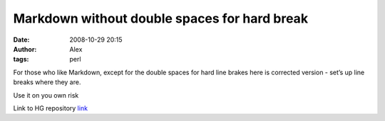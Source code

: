 Markdown without double spaces for hard break
#############################################
:date: 2008-10-29 20:15
:author: Alex
:tags: perl

For those who like Markdown, except for the double spaces for hard line
brakes here is corrected version - set’s up line breaks where they are.

Use it on you own risk

.. raw:: html

   </p>

Link to HG repository `link`_

.. _link: http://hg.sci-blog.com/hg/Markdown/

